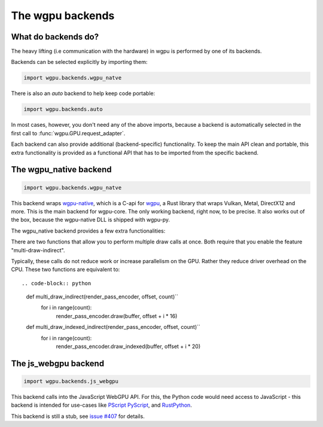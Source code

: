 The wgpu backends
=================

What do backends do?
--------------------

The heavy lifting (i.e communication with the hardware) in wgpu is performed by
one of its backends.

Backends can be selected explicitly by importing them:

.. code-block:: py

    import wgpu.backends.wgpu_natve

There is also an `auto` backend to help keep code portable:

.. code-block:: py

    import wgpu.backends.auto

In most cases, however, you don't need any of the above imports, because
a backend is automatically selected in the first call to :func:`wgpu.GPU.request_adapter`.

Each backend can also provide additional (backend-specific)
functionality. To keep the main API clean and portable, this extra
functionality is provided as a functional API that has to be imported
from the specific backend.


The wgpu_native backend
-----------------------

.. code-block:: py

    import wgpu.backends.wgpu_natve


This backend wraps `wgpu-native <https://github.com/gfx-rs/wgpu-native>`__,
which is a C-api for `wgpu <https://github.com/gfx-rs/wgpu>`__, a Rust library
that wraps Vulkan, Metal, DirectX12 and more.
This is the main backend for wgpu-core. The only working backend, right now, to be precise.
It also works out of the box, because the wgpu-native DLL is shipped with wgpu-py.

The wgpu_native backend provides a few extra functionalities:

.. py:function:: wgpu.backends.wgpu_native.request_device_tracing(adapter, trace_path, *, label="", required_features, required_limits, default_queue)

    An alternative to :func:`wgpu.GPUAdapter.request_adapter`, that streams a trace
    of all low level calls to disk, so the visualization can be replayed (also on other systems),
    investigated, and debugged.

    :param adapter: The adapter to create a device for.
    :param trace_path: The path to an (empty) directory. Is created if it does not exist.
    :param label: A human readable label. Optional.
    :param required_features: The features (extensions) that you need. Default [].
    :param required_limits: the various limits that you need. Default {}.
    :param default_queue: Descriptor for the default queue. Optional.
    :return: Device
    :rtype: wgpu.GPUDevice

There are two functions that allow you to perform multiple draw calls at once.
Both require that you enable the feature "multi-draw-indirect".

Typically, these calls do not reduce work or increase parallelism on the GPU. Rather
they reduce driver overhead on the CPU.  These two functions are equivalent to::

.. code-block:: python

    def multi_draw_indirect(render_pass_encoder, offset, count)``
        for i in range(count):
            render_pass_encoder.draw(buffer, offset + i * 16)

    def multi_draw_indexed_indirect(render_pass_encoder, offset, count)``
        for i in range(count):
            render_pass_encoder.draw_indexed(buffer, offset + i * 20)

.. py:function:: wgpu.backends.wgpu_native.multi_draw_indirect(render_pass_encoder, buffer, *, offset=0, count):

     Perform calls to::
        render_pass_encoder.draw_indirect(buffer, offset)
        render_pass_encoder.draw_indirect(buffer, offset + 16)
            ...
        render_pass_encoder.draw_indirect(buffer, offset + 16 * (count) - 1)

    :param render_pass_encoder: The current render pass encoder.
    :param buffer: The indirect buffer containing the arguments.
    :param offset: The byte offset in the indirect buffer containing the first argument.
    :param count: The number of write operations to perform.

.. py:function:: wgpu.backends.wgpu_native.multi_draw_indexed_indirect(render_pass_encoder, buffer, *, offset=0, count):

     Perform calls to::
        render_pass_encoder.draw_indexed_indirect(buffer, offset)
        render_pass_encoder.draw_indexed_indirect(buffer, offset + 20)
            ...
        render_pass_encoder.draw_indexed_indirect(buffer, offset + 20 * (count) - 1)

    :param render_pass_encoder: The current render pass encoder.
    :param buffer: The indirect buffer containing the arguments.
    :param offset: The byte offset in the indirect buffer containing the first argument.
    :param count: The number of write operations to perform.


The js_webgpu backend
---------------------

.. code-block:: py

    import wgpu.backends.js_webgpu


This backend calls into the JavaScript WebGPU API. For this, the Python code would need
access to JavaScript - this backend is intended for use-cases like `PScript <https://github.com/flexxui/pscript>`__ `PyScript <https://github.com/pyscript/pyscript>`__, and `RustPython <https://github.com/RustPython/RustPython>`__.

This backend is still a stub, see `issue #407 <https://github.com/pygfx/wgpu-py/issues/407>`__ for details.
